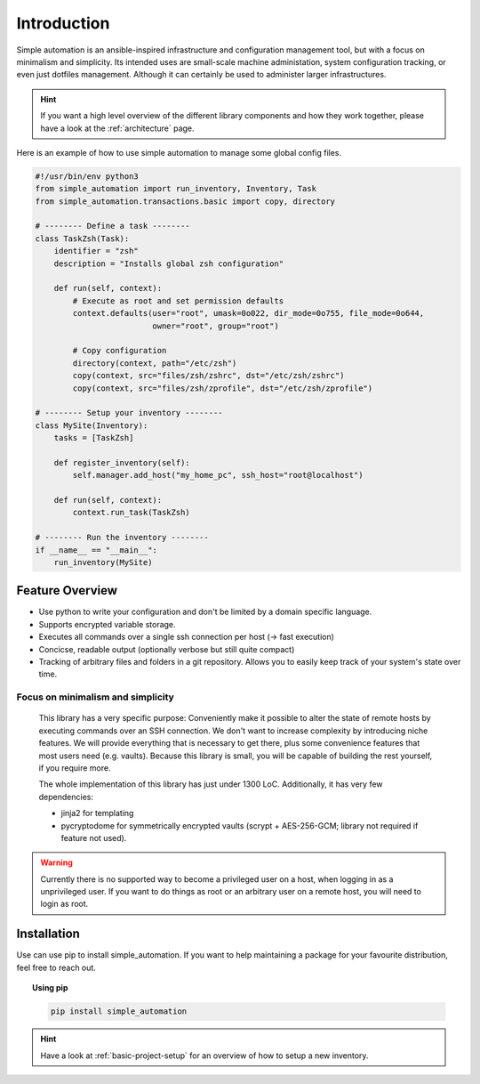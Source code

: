 .. _introduction:

Introduction
============

Simple automation is an ansible-inspired infrastructure and configuration management tool,
but with a focus on minimalism and simplicity. Its intended uses are small-scale machine administation, system configuration tracking,
or even just dotfiles management. Although it can certainly be used to administer larger
infrastructures.

.. hint::

    If you want a high level overview of the different library components
    and how they work together, please have a look at the :ref:`architecture` page.

Here is an example of how to use simple automation to manage some global config files.

.. code-block:: python

    #!/usr/bin/env python3
    from simple_automation import run_inventory, Inventory, Task
    from simple_automation.transactions.basic import copy, directory

    # -------- Define a task --------
    class TaskZsh(Task):
        identifier = "zsh"
        description = "Installs global zsh configuration"

        def run(self, context):
            # Execute as root and set permission defaults
            context.defaults(user="root", umask=0o022, dir_mode=0o755, file_mode=0o644,
                             owner="root", group="root")

            # Copy configuration
            directory(context, path="/etc/zsh")
            copy(context, src="files/zsh/zshrc", dst="/etc/zsh/zshrc")
            copy(context, src="files/zsh/zprofile", dst="/etc/zsh/zprofile")

    # -------- Setup your inventory --------
    class MySite(Inventory):
        tasks = [TaskZsh]

        def register_inventory(self):
            self.manager.add_host("my_home_pc", ssh_host="root@localhost")

        def run(self, context):
            context.run_task(TaskZsh)

    # -------- Run the inventory --------
    if __name__ == "__main__":
        run_inventory(MySite)


Feature Overview
----------------

- Use python to write your configuration and don't be limited by a domain specific language.
- Supports encrypted variable storage.
- Executes all commands over a single ssh connection per host (→ fast execution)
- Concicse, readable output (optionally verbose but still quite compact)
- Tracking of arbitrary files and folders in a git repository. Allows you to easily keep track of your system's state over time.


Focus on minimalism and simplicity
^^^^^^^^^^^^^^^^^^^^^^^^^^^^^^^^^^

    This library has a very specific purpose: Conveniently make it possible
    to alter the state of remote hosts by executing commands over
    an SSH connection. We don't want to increase complexity by introducing
    niche features. We will provide everything that is necessary to get there,
    plus some convenience features that most users need (e.g. vaults).
    Because this library is small, you will be capable of building the rest yourself,
    if you require more.

    The whole implementation of this library has just under 1300 LoC.
    Additionally, it has very few dependencies:

    - jinja2 for templating
    - pycryptodome for symmetrically encrypted vaults (scrypt + AES-256-GCM; library not required if feature not used).

.. warning::

    Currently there is no supported way to become a privileged user on a host, when logging in as a unprivileged user.
    If you want to do things as root or an arbitrary user on a remote host,
    you will need to login as root.

Installation
------------

Use can use pip to install simple_automation. If you want to help maintaining a package
for your favourite distribution, feel free to reach out.

.. topic:: Using pip

    .. code-block:: bash

        pip install simple_automation

.. hint::

    Have a look at :ref:`basic-project-setup` for an overview of how to setup
    a new inventory.
